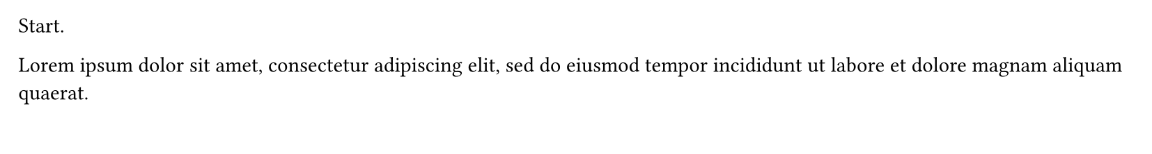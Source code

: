 #set page(height: 80pt)

Start.

#place(auto, float: true, [
  #block(height: 100%, width: 100%, fill: aqua)
])

#place(auto, float: true, [
  #block(height: 100%, width: 100%, fill: red)
])

#lorem(20)

